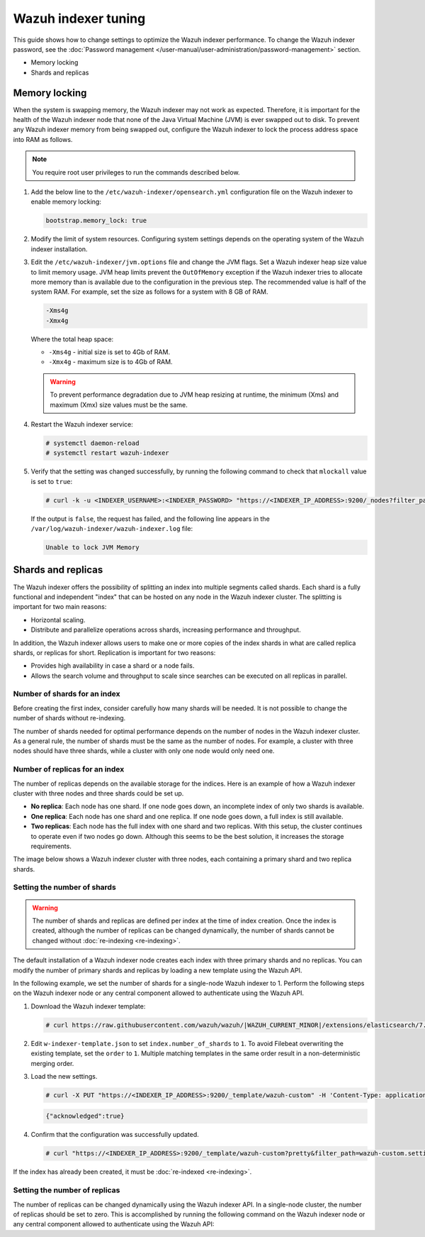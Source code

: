 .. Copyright (C) 2015, Wazuh, Inc.

.. meta::
   :description: Learn how to change settings to optimize the Wazuh indexer performance in this section of te documentation.

Wazuh indexer tuning
====================

This guide shows how to change settings to optimize the Wazuh indexer performance. To change the Wazuh indexer password, see the :doc:`Password management </user-manual/user-administration/password-management>` section.

-  Memory locking
-  Shards and replicas

Memory locking
--------------

When the system is swapping memory, the Wazuh indexer may not work as expected. Therefore, it is important for the health of the Wazuh indexer node that none of the Java Virtual Machine (JVM) is ever swapped out to disk. To prevent any Wazuh indexer memory from being swapped out, configure the Wazuh indexer to lock the process address space into RAM as follows.

.. note::
   
   You require root user privileges to run the commands described below.

#. Add the below line to the ``/etc/wazuh-indexer/opensearch.yml`` configuration file on the Wazuh indexer to enable memory locking:

   .. code-block:: yaml

      bootstrap.memory_lock: true

#. Modify the limit of system resources. Configuring system settings depends on the operating system of the Wazuh indexer installation.

   .. tabs::

      .. group-tab:: Systemd

         #. Create a new directory for the file that specifies the system limits:

            .. code-block:: console

               # mkdir -p /etc/systemd/system/wazuh-indexer.service.d/

         #. Run the following command to create the ``wazuh-indexer.conf`` file in the newly created directory with the new system limit added:

            .. code-block:: console

               # cat > /etc/systemd/system/wazuh-indexer.service.d/wazuh-indexer.conf << EOF
               [Service]
               LimitMEMLOCK=infinity
               EOF

      .. group-tab:: SysVinit

         #. Create a new directory for the file that specifies the system limits:

            .. code-block:: console

               # mkdir -p /etc/init.d/wazuh-indexer.service.d/

         #. Run the following command to create the ``wazuh-indexer.conf`` file in the newly created directory with the new system limit added:

            .. code-block:: console

               # cat > /etc/init.d/wazuh-indexer.service.d/wazuh-indexer.conf << EOF
               [Service]
               LimitMEMLOCK=infinity
               EOF

#. Edit the ``/etc/wazuh-indexer/jvm.options`` file and change the JVM flags. Set a Wazuh indexer heap size value to limit memory usage. JVM heap limits prevent the ``OutOfMemory`` exception if the Wazuh indexer tries to allocate more memory than is available due to the configuration in the previous step. The recommended value is half of the system RAM. For example, set the size as follows for a system with 8 GB of RAM.

   .. code-block:: none

      -Xms4g
      -Xmx4g

   Where the total heap space:

   -  ``-Xms4g`` - initial size is set to 4Gb of RAM.
   -  ``-Xmx4g`` - maximum size is to 4Gb of RAM.

   .. warning::
      
      To prevent performance degradation due to JVM heap resizing at runtime, the minimum (Xms) and maximum (Xmx) size values must be the same.

#. Restart the Wazuh indexer service:

   .. code-block:: console

      # systemctl daemon-reload
      # systemctl restart wazuh-indexer

#. Verify that the setting was changed successfully, by running the following command to check that ``mlockall`` value is set to  ``true``:

   .. code-block:: console

      # curl -k -u <INDEXER_USERNAME>:<INDEXER_PASSWORD> "https://<INDEXER_IP_ADDRESS>:9200/_nodes?filter_path=**.mlockall&pretty"

   .. code-block:: output
      :class: output
      :emphasize-lines: 5

      {
        "nodes" : {
          "sRuGbIQRRfC54wzwIHjJWQ" : {
            "process" : {
              "mlockall" : true
            }
          }
        }
      }

   If the output is ``false``, the request has failed, and the following line appears in the ``/var/log/wazuh-indexer/wazuh-indexer.log`` file:

   .. code-block:: output

      Unable to lock JVM Memory

Shards and replicas
-------------------

The Wazuh indexer offers the possibility of splitting an index into multiple segments called shards. Each shard is a fully functional and independent "index" that can be hosted on any node in the Wazuh indexer cluster. The splitting is important for two main reasons:

-  Horizontal scaling.
-  Distribute and parallelize operations across shards, increasing performance and throughput.

In addition, the Wazuh indexer allows users to make one or more copies of the index shards in what are called replica shards, or replicas for short. Replication is important for two reasons:

-  Provides high availability in case a shard or a node fails.
-  Allows the search volume and throughput to scale since searches can be executed on all replicas in parallel.

Number of shards for an index
^^^^^^^^^^^^^^^^^^^^^^^^^^^^^

Before creating the first index, consider carefully how many shards will be needed. It is not possible to change the number of shards without re-indexing.

The number of shards needed for optimal performance depends on the number of nodes in the Wazuh indexer cluster. As a general rule, the number of shards must be the same as the number of nodes. For example, a cluster with three nodes should have three shards, while a cluster with only one node would only need one.

Number of replicas for an index
^^^^^^^^^^^^^^^^^^^^^^^^^^^^^^^

The number of replicas depends on the available storage for the indices. Here is an example of how a Wazuh indexer cluster with three nodes and three shards could be set up.

-  **No replica**: Each node has one shard. If one node goes down, an incomplete index of only two shards is available.
-  **One replica**: Each node has one shard and one replica. If one node goes down, a full index is still available.
-  **Two replicas**: Each node has the full index with one shard and two replicas. With this setup, the cluster continues to operate even if two nodes go down. Although this seems to be the best solution, it increases the storage requirements.

The image below shows a Wazuh indexer cluster with three nodes, each containing a primary shard and two replica shards.

.. thumbnail:: /images/manual/wazuh-indexer/indexer-cluster-with-shard-replicas-diagram.png
   :title: Wazuh indexer cluster with shards and replicas diagram
   :alt: Wazuh indexer cluster with shards and replicas diagram
   :align: center
   :width: 80%

Setting the number of shards
^^^^^^^^^^^^^^^^^^^^^^^^^^^^

.. warning::
   
   The number of shards and replicas are defined per index at the time of index creation. Once the index is created, although the number of replicas can be changed dynamically, the number of shards cannot be changed without :doc:`re-indexing <re-indexing>`.

The default installation of a Wazuh indexer node creates each index with three primary shards and no replicas. You can modify the number of primary shards and replicas by loading a new template using the Wazuh API.

In the following example, we set the number of shards for a single-node Wazuh indexer to 1. Perform the following steps on the Wazuh indexer node or any central component allowed to authenticate using the Wazuh API.

#. Download the Wazuh indexer template:

   .. code-block:: console

      # curl https://raw.githubusercontent.com/wazuh/wazuh/|WAZUH_CURRENT_MINOR|/extensions/elasticsearch/7.x/wazuh-template.json -o w-indexer-template.json

#. Edit ``w-indexer-template.json`` to set ``index.number_of_shards`` to ``1``. To avoid Filebeat overwriting the existing template, set the ``order`` to ``1``. Multiple matching templates in the same order result in a non-deterministic merging order.

   .. code-block:: output
      :class: output
      :emphasize-lines: 2, 9

      {
        "order": 1,
        "index_patterns": [
          "wazuh-alerts-4.x-*",
          "wazuh-archives-4.x-*"
        ],
        "settings": {
          "index.refresh_interval": "5s",
          "index.number_of_shards": "1",
          "index.number_of_replicas": "0",
          "index.auto_expand_replicas": "0-1",
          "index.mapping.total_fields.limit": 10000,
          ...

#. Load the new settings.

   .. code-block:: console

      # curl -X PUT "https://<INDEXER_IP_ADDRESS>:9200/_template/wazuh-custom" -H 'Content-Type: application/json' -d @w-indexer-template.json -k -u <INDEXER_USERNAME>:<INDEXER_PASSWORD>

   .. code-block:: output
      :class: output

      {"acknowledged":true}

#. Confirm that the configuration was successfully updated.

   .. code-block:: console

      # curl "https://<INDEXER_IP_ADDRESS>:9200/_template/wazuh-custom?pretty&filter_path=wazuh-custom.settings" -k -u <INDEXER_USERNAME>:<INDEXER_PASSWORD>

   .. code-block:: output
      :class: output
      :emphasize-lines: 11

      {
        "wazuh-custom" : {
          "settings" : {
            "index" : {
              "mapping" : {
                "total_fields" : { 
                  "limit" : "10000"
                }
              },
              "refresh_interval" : "5s",
              "number_of_shards" : "1",
              "auto_expand_replicas" : "0-1",
              "number_of_replicas" : "0",
              ...

If the index has already been created, it must be :doc:`re-indexed <re-indexing>`.

Setting the number of replicas
^^^^^^^^^^^^^^^^^^^^^^^^^^^^^^

The number of replicas can be changed dynamically using the Wazuh indexer API. In a single-node cluster, the number of replicas should be set to zero. This is accomplished by running the following command on the Wazuh indexer node or any central component allowed to authenticate using the Wazuh API:

.. code-block:: console
   :emphasize-lines: 5
   
   curl -k -u "<INDEXER_USERNAME>:<INDEXER_PASSWORD>" -XPUT "https://<INDEXER_IP_ADDRESS>:9200/wazuh-alerts-" -H 'Content-Type: application/json' -d'
   {
     "settings": {
       "index": {
         "number_of_replicas": 0
       }
     }
   }'

